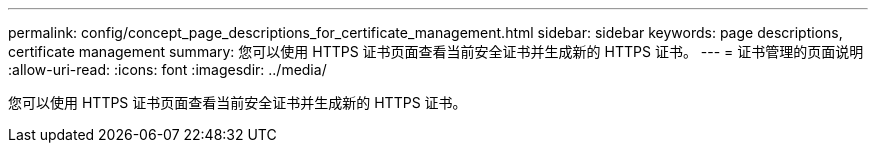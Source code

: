 ---
permalink: config/concept_page_descriptions_for_certificate_management.html 
sidebar: sidebar 
keywords: page descriptions, certificate management 
summary: 您可以使用 HTTPS 证书页面查看当前安全证书并生成新的 HTTPS 证书。 
---
= 证书管理的页面说明
:allow-uri-read: 
:icons: font
:imagesdir: ../media/


[role="lead"]
您可以使用 HTTPS 证书页面查看当前安全证书并生成新的 HTTPS 证书。
